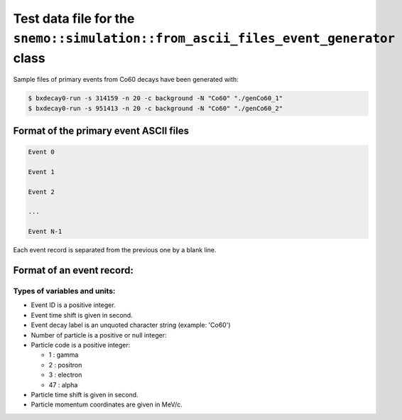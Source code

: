===============================================================================================
Test data file for the ``snemo::simulation::from_ascii_files_event_generator`` class
===============================================================================================

Sample files of primary events from Co60 decays have been generated with:

.. code:: shell

   $ bxdecay0-run -s 314159 -n 20 -c background -N "Co60" "./genCo60_1" 
   $ bxdecay0-run -s 951413 -n 20 -c background -N "Co60" "./genCo60_2" 
..


Format of the primary event ASCII files
====================================================

.. code:: raw
	  
   Event 0

   Event 1

   Event 2

   ...

   Event N-1
..

Each event record is separated from the previous one by a blank line.


Format of an event record:
====================================================

.. code::raw

   EventId(int) EventTimeShift(real) DecayLabel(string)
   NbParticles(int)
   ParticleCode0(int) ParticleTimeShift0(real) ParticlePx0(real) ParticlePy0(real) ParticlePz0(real)
   ParticleCode1(int) ParticleTimeShift1(real) ParticlePx1(real) ParticlePy1(real) ParticlePz1(real)
   ...
   ParticleCodeK(int) ParticleTimeShiftK(real) ParticlePxK(real) ParticlePyK(real) ParticlePzK(real)
..



Types of variables and units:
-----------------------------

* Event ID is a positive integer.
* Event time shift is given in second.
* Event decay label is an unquoted character string (example: 'Co60')
* Number of particle is a positive or null integer:
* Particle code is a positive integer:

  - 1 : gamma
  - 2 : positron
  - 3 : electron
  - 47 : alpha

* Particle time shift is given in second.   
* Particle momentum coordinates are given in MeV/c.


   
.. end

